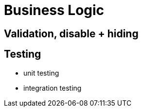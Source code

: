 [[business-logic]]
= Business Logic



== Validation, disable + hiding


== Testing 

* unit testing
* integration testing
